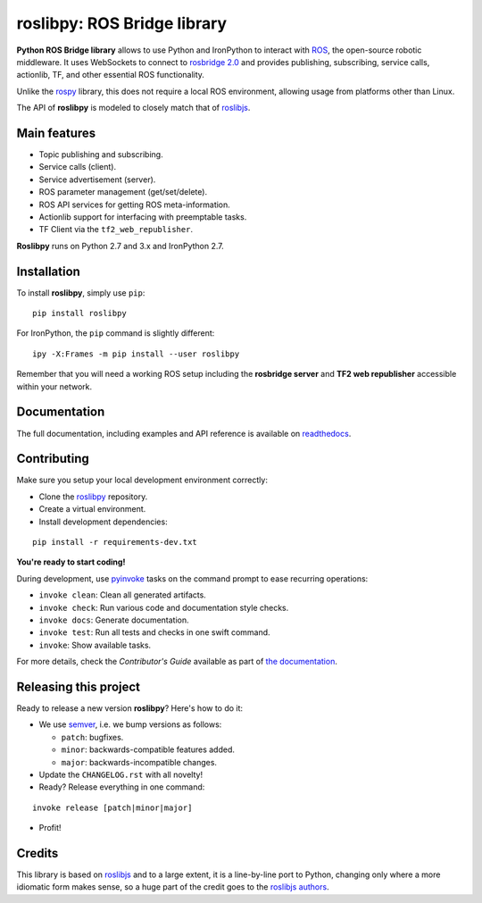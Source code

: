 ============================
roslibpy: ROS Bridge library
============================

.. start-badges

.. image:: https://readthedocs.org/projects/roslibpy/badge/?style=flat
    :target: https://roslibpy.readthedocs.io/en/latest/
    :alt: Documentation Status

.. image:: https://img.shields.io/badge/docs-%E4%B8%AD%E6%96%87-brightgreen.svg
    :target: https://roslibpy-docs-zh.readthedocs.io
    :alt: Documentation: Chinese translation

.. image:: https://travis-ci.com/gramaziokohler/roslibpy.svg?branch=master
    :target: https://travis-ci.com/gramaziokohler/roslibpy
    :alt: Travis-CI Build Status

.. image:: https://img.shields.io/github/license/gramaziokohler/roslibpy.svg
    :target: https://pypi.python.org/pypi/roslibpy
    :alt: License

.. image:: https://img.shields.io/pypi/v/roslibpy.svg
    :target: https://pypi.python.org/pypi/roslibpy
    :alt: PyPI Package latest release

.. image:: https://anaconda.org/conda-forge/roslibpy/badges/version.svg
    :target: https://anaconda.org/conda-forge/roslibpy

.. image:: https://img.shields.io/pypi/implementation/roslibpy.svg
    :target: https://pypi.python.org/pypi/roslibpy
    :alt: Supported implementations

.. end-badges

**Python ROS Bridge library** allows to use Python and IronPython to interact
with `ROS <http://www.ros.org>`_, the open-source robotic middleware.
It uses WebSockets to connect to
`rosbridge 2.0 <http://wiki.ros.org/rosbridge_suite>`_ and provides publishing,
subscribing, service calls, actionlib, TF, and other essential ROS functionality.

Unlike the `rospy <http://wiki.ros.org/rospy>`_ library, this does not require a
local ROS environment, allowing usage from platforms other than Linux.

The API of **roslibpy** is modeled to closely match that of `roslibjs`_.


Main features
-------------

* Topic publishing and subscribing.
* Service calls (client).
* Service advertisement (server).
* ROS parameter management (get/set/delete).
* ROS API services for getting ROS meta-information.
* Actionlib support for interfacing with preemptable tasks.
* TF Client via the ``tf2_web_republisher``.

**Roslibpy** runs on Python 2.7 and 3.x and IronPython 2.7.


Installation
------------

To install **roslibpy**, simply use ``pip``::

    pip install roslibpy

For IronPython, the ``pip`` command is slightly different::

    ipy -X:Frames -m pip install --user roslibpy

Remember that you will need a working ROS setup including the
**rosbridge server** and **TF2 web republisher** accessible within your network.


Documentation
-------------

The full documentation, including examples and API reference
is available on `readthedocs <https://roslibpy.readthedocs.io/>`_.


Contributing
------------

Make sure you setup your local development environment correctly:

* Clone the `roslibpy <https://github.com/gramaziokohler/roslibpy>`_ repository.
* Create a virtual environment.
* Install development dependencies:

::

    pip install -r requirements-dev.txt

**You're ready to start coding!**

During development, use `pyinvoke <http://docs.pyinvoke.org/>`_ tasks on the
command prompt to ease recurring operations:

* ``invoke clean``: Clean all generated artifacts.
* ``invoke check``: Run various code and documentation style checks.
* ``invoke docs``: Generate documentation.
* ``invoke test``: Run all tests and checks in one swift command.
* ``invoke``: Show available tasks.

For more details, check the *Contributor's Guide* available as part of `the documentation <https://roslibpy.readthedocs.io/>`_.


Releasing this project
----------------------

Ready to release a new version **roslibpy**? Here's how to do it:

* We use `semver <http://semver.org/>`_, i.e. we bump versions as follows:

  * ``patch``: bugfixes.
  * ``minor``: backwards-compatible features added.
  * ``major``: backwards-incompatible changes.

* Update the ``CHANGELOG.rst`` with all novelty!
* Ready? Release everything in one command:

::

    invoke release [patch|minor|major]

* Profit!


Credits
-------

This library is based on `roslibjs`_ and to a
large extent, it is a line-by-line port to Python, changing only where a more
idiomatic form makes sense, so a huge part of the credit goes to the
`roslibjs authors <https://github.com/RobotWebTools/roslibjs/blob/develop/AUTHORS.md>`_.

.. _roslibjs: http://wiki.ros.org/roslibjs
